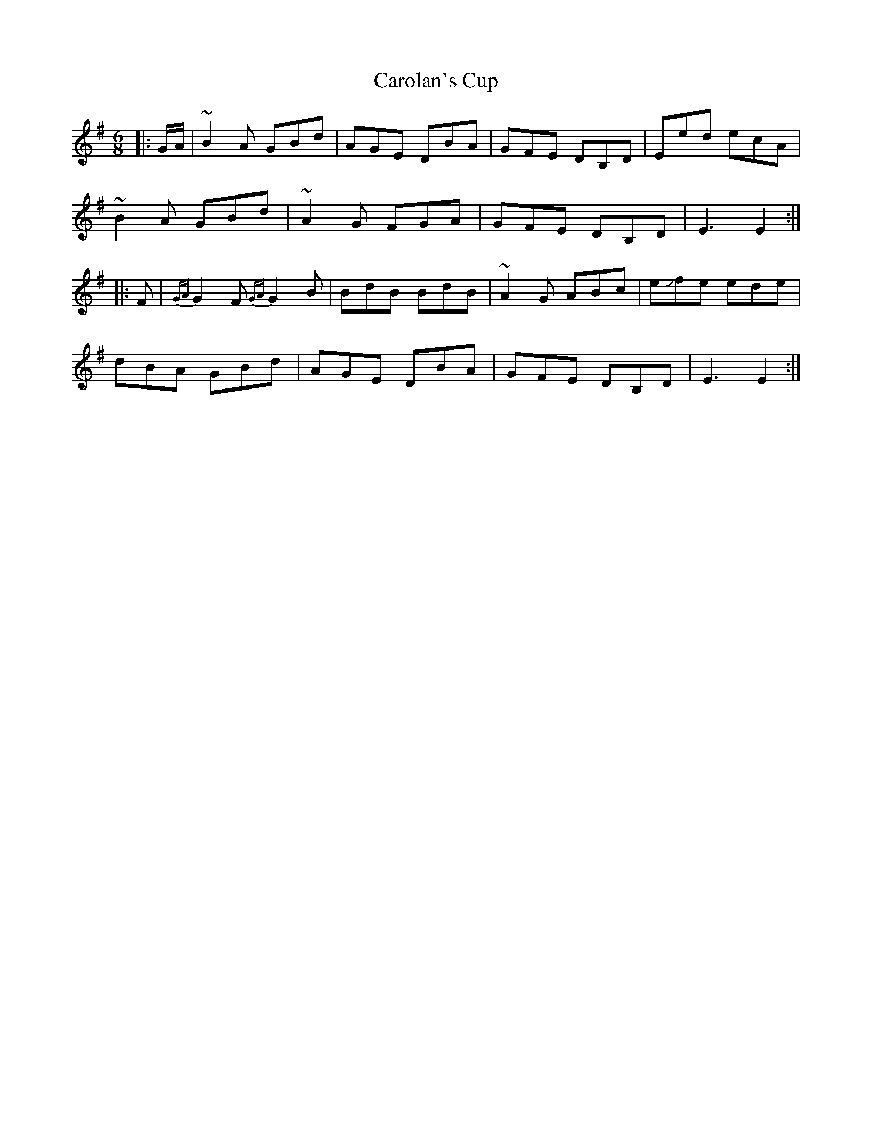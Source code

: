 X: 6256
T: Carolan's Cup
R: jig
M: 6/8
K: Gmajor
|:G/A/|~B2A GBd|AGE DBA|GFE DB,D|Eed ecA|
~B2A GBd|~A2 G FGA|GFE DB,D|E3 E2:|
|:F|{GA}G2F {GA}G2B|BdB BdB|~A2G ABc|e!slide!fe ede|
dBA GBd|AGE DBA|GFE DB,D|E3 E2:|

